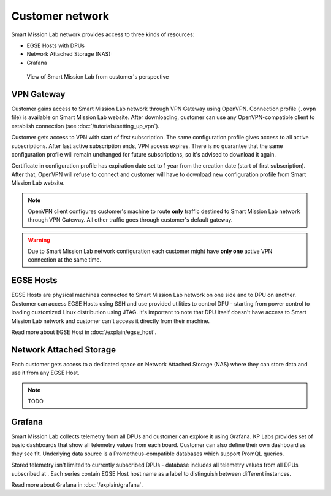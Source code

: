 Customer network
================

Smart Mission Lab network provides access to three kinds of resources:

* EGSE Hosts with DPUs
* Network Attached Storage (NAS)
* Grafana

.. _customer-network:
.. figure:: ./images/customer-network.drawio.png

    View of Smart Mission Lab from customer's perspective

VPN Gateway
-----------

Customer gains access to Smart Mission Lab network through VPN Gateway using OpenVPN. Connection profile (``.ovpn`` file) is available on Smart Mission Lab website. After downloading, customer can use any OpenVPN-compatible client to establish connection (see :doc:`/tutorials/setting_up_vpn`).

Customer gets access to VPN with start of first subscription. The same configuration profile gives access to all active subscriptions. After last active subscription ends, VPN access expires. There is no guarantee that the same configuration profile will remain unchanged for future subscriptions, so it's advised to download it again.

Certificate in configuration profile has expiration date set to 1 year from the creation date (start of first subscription). After that, OpenVPN will refuse to connect and customer will have to download new configuration profile from Smart Mission Lab website.

.. note:: OpenVPN client configures customer's machine to route **only** traffic destined to Smart Mission Lab network through VPN Gateway. All other traffic goes through customer's default gateway.

.. warning:: Due to Smart Mission Lab network configuration each customer might have **only one** active VPN connection at the same time.

EGSE Hosts
----------

EGSE Hosts are physical machines connected to Smart Mission Lab network on one side and to DPU on another. Customer can access EGSE Hosts using SSH and use provided utilities to control DPU - starting from power control to loading customized Linux distribution using JTAG. It's important to note that DPU itself doesn't have access to Smart Mission Lab network and customer can't access it directly from their machine.

Read more about EGSE Host in :doc:`/explain/egse_host`.

Network Attached Storage
------------------------

Each customer gets access to a dedicated space on Network Attached Storage (NAS) where they can store data and use it from any EGSE Host.

.. note:: TODO

Grafana
-------

Smart Mission Lab collects telemetry from all DPUs and customer can explore it using Grafana. KP Labs provides set of basic dashboards that show all telemetry values from each board. Customer can also define their own dashboard as they see fit. Underlying data source is a Prometheus-compatible databases which support PromQL queries.

Stored telemetry isn't limited to currently subscribed DPUs - database includes all telemetry values from all DPUs subscribed at . Each series contain EGSE Host host name as a label to distinguish between different instances.

Read more about Grafana in :doc:`/explain/grafana`.
